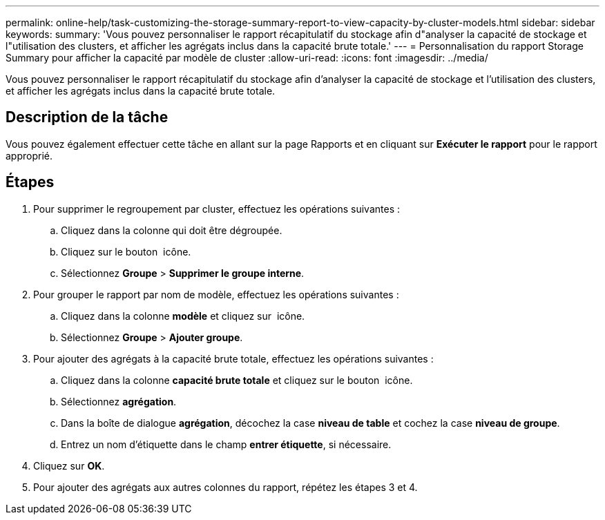 ---
permalink: online-help/task-customizing-the-storage-summary-report-to-view-capacity-by-cluster-models.html 
sidebar: sidebar 
keywords:  
summary: 'Vous pouvez personnaliser le rapport récapitulatif du stockage afin d"analyser la capacité de stockage et l"utilisation des clusters, et afficher les agrégats inclus dans la capacité brute totale.' 
---
= Personnalisation du rapport Storage Summary pour afficher la capacité par modèle de cluster
:allow-uri-read: 
:icons: font
:imagesdir: ../media/


[role="lead"]
Vous pouvez personnaliser le rapport récapitulatif du stockage afin d'analyser la capacité de stockage et l'utilisation des clusters, et afficher les agrégats inclus dans la capacité brute totale.



== Description de la tâche

Vous pouvez également effectuer cette tâche en allant sur la page Rapports et en cliquant sur *Exécuter le rapport* pour le rapport approprié.



== Étapes

. Pour supprimer le regroupement par cluster, effectuez les opérations suivantes :
+
.. Cliquez dans la colonne qui doit être dégroupée.
.. Cliquez sur le bouton image:../media/click-to-see-menu.gif[""] icône.
.. Sélectionnez *Groupe* > *Supprimer le groupe interne*.


. Pour grouper le rapport par nom de modèle, effectuez les opérations suivantes :
+
.. Cliquez dans la colonne *modèle* et cliquez sur image:../media/click-to-see-menu.gif[""] icône.
.. Sélectionnez *Groupe* > *Ajouter groupe*.


. Pour ajouter des agrégats à la capacité brute totale, effectuez les opérations suivantes :
+
.. Cliquez dans la colonne *capacité brute totale* et cliquez sur le bouton image:../media/click-to-see-menu.gif[""] icône.
.. Sélectionnez *agrégation*.
.. Dans la boîte de dialogue *agrégation*, décochez la case *niveau de table* et cochez la case *niveau de groupe*.
.. Entrez un nom d'étiquette dans le champ *entrer étiquette*, si nécessaire.


. Cliquez sur *OK*.
. Pour ajouter des agrégats aux autres colonnes du rapport, répétez les étapes 3 et 4.

